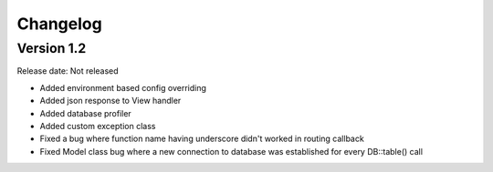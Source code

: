 #########
Changelog
#########

Version 1.2
===========

Release date: Not released

- Added environment based config overriding
- Added json response to View handler
- Added database profiler
- Added custom exception class
- Fixed a bug where function name having underscore didn't worked in routing callback
- Fixed Model class bug where a new connection to database was established for every DB::table() call